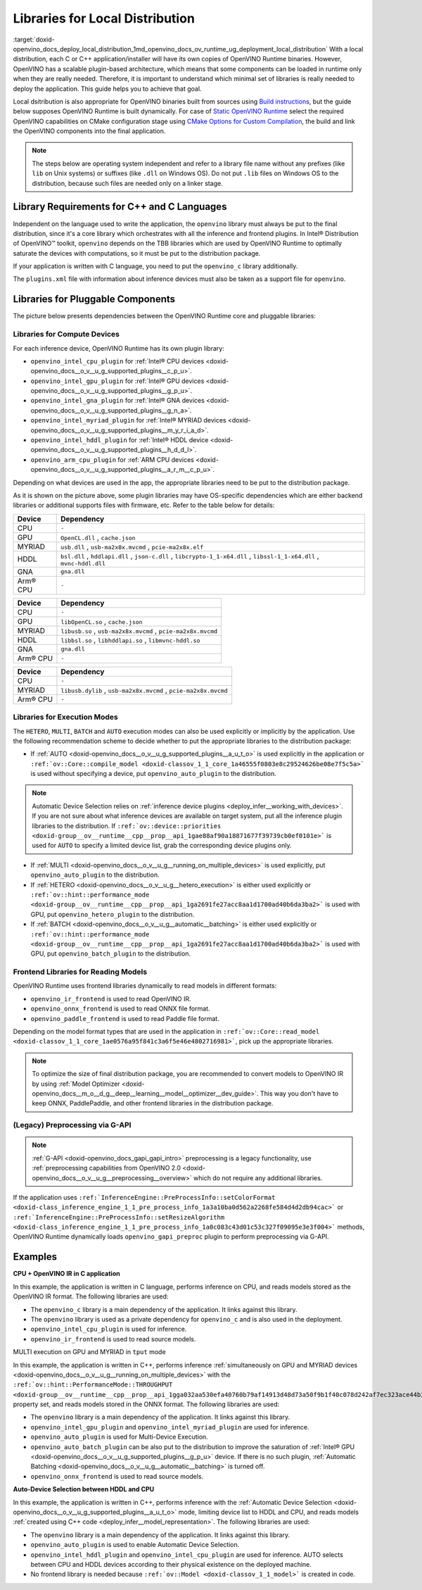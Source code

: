 .. index:: pair: page; Libraries for Local Distribution
.. _doxid-openvino_docs_deploy_local_distribution:


Libraries for Local Distribution
================================

:target:`doxid-openvino_docs_deploy_local_distribution_1md_openvino_docs_ov_runtime_ug_deployment_local_distribution` With a local distribution, each C or C++ application/installer will have its own copies of OpenVINO Runtime binaries. However, OpenVINO has a scalable plugin-based architecture, which means that some components can be loaded in runtime only when they are really needed. Therefore, it is important to understand which minimal set of libraries is really needed to deploy the application. This guide helps you to achieve that goal.

Local dsitribution is also appropriate for OpenVINO binaries built from sources using `Build instructions <https://github.com/openvinotoolkit/openvino/wiki#how-to-build>`__, but the guide below supposes OpenVINO Runtime is built dynamically. For case of `Static OpenVINO Runtime <https://github.com/openvinotoolkit/openvino/wiki/StaticLibraries>`__ select the required OpenVINO capabilities on CMake configuration stage using `CMake Options for Custom Compilation <https://github.com/openvinotoolkit/openvino/wiki/CMakeOptionsForCustomCompilation>`__, the build and link the OpenVINO components into the final application.

.. note:: The steps below are operating system independent and refer to a library 
   file name without any prefixes (like ``lib`` on Unix systems) or suffixes (like 
   ``.dll`` on Windows OS). Do not put ``.lib`` files on Windows OS to the distribution, 
   because such files are needed only on a linker stage.





Library Requirements for C++ and C Languages
~~~~~~~~~~~~~~~~~~~~~~~~~~~~~~~~~~~~~~~~~~~~

Independent on the language used to write the application, the ``openvino`` library must always be put to the final distribution, since it's a core library which orchestrates with all the inference and frontend plugins. In Intel® Distribution of OpenVINO™ toolkit, ``openvino`` depends on the TBB libraries which are used by OpenVINO Runtime to optimally saturate the devices with computations, so it must be put to the distribution package.

If your application is written with C language, you need to put the ``openvino_c`` library additionally.

The ``plugins.xml`` file with information about inference devices must also be taken as a support file for ``openvino``.

Libraries for Pluggable Components
~~~~~~~~~~~~~~~~~~~~~~~~~~~~~~~~~~

The picture below presents dependencies between the OpenVINO Runtime core and pluggable libraries:

.. image:: ./_assets/deployment_full.png

Libraries for Compute Devices
-----------------------------

For each inference device, OpenVINO Runtime has its own plugin library:

* ``openvino_intel_cpu_plugin`` for :ref:`Intel® CPU devices <doxid-openvino_docs__o_v__u_g_supported_plugins__c_p_u>`.

* ``openvino_intel_gpu_plugin`` for :ref:`Intel® GPU devices <doxid-openvino_docs__o_v__u_g_supported_plugins__g_p_u>`.

* ``openvino_intel_gna_plugin`` for :ref:`Intel® GNA devices <doxid-openvino_docs__o_v__u_g_supported_plugins__g_n_a>`.

* ``openvino_intel_myriad_plugin`` for :ref:`Intel® MYRIAD devices <doxid-openvino_docs__o_v__u_g_supported_plugins__m_y_r_i_a_d>`.

* ``openvino_intel_hddl_plugin`` for :ref:`Intel® HDDL device <doxid-openvino_docs__o_v__u_g_supported_plugins__h_d_d_l>`.

* ``openvino_arm_cpu_plugin`` for :ref:`ARM CPU devices <doxid-openvino_docs__o_v__u_g_supported_plugins__a_r_m__c_p_u>`.

Depending on what devices are used in the app, the appropriate libraries need to be put to the distribution package.

As it is shown on the picture above, some plugin libraries may have OS-specific dependencies which are either backend libraries or additional supports files with firmware, etc. Refer to the table below for details:

.. raw:: html

    <div class="collapsible-section" data-title="Windows OS: Click to expand/collapse">

.. list-table::
    :header-rows: 1

    * - Device
      - Dependency
    * - CPU
      - ``-``
    * - GPU
      - ``OpenCL.dll`` , ``cache.json``
    * - MYRIAD
      - ``usb.dll`` , ``usb-ma2x8x.mvcmd`` , ``pcie-ma2x8x.elf``
    * - HDDL
      - ``bsl.dll`` , ``hddlapi.dll`` , ``json-c.dll`` , ``libcrypto-1_1-x64.dll`` , ``libssl-1_1-x64.dll`` , ``mvnc-hddl.dll``
    * - GNA
      - ``gna.dll``
    * - Arm® CPU
      - ``-``

.. raw:: html

    </div>









.. raw:: html

    <div class="collapsible-section" data-title="Linux OS: Click to expand/collapse">

.. list-table::
    :header-rows: 1

    * - Device
      - Dependency
    * - CPU
      - ``-``
    * - GPU
      - ``libOpenCL.so`` , ``cache.json``
    * - MYRIAD
      - ``libusb.so`` , ``usb-ma2x8x.mvcmd`` , ``pcie-ma2x8x.mvcmd``
    * - HDDL
      - ``libbsl.so`` , ``libhddlapi.so`` , ``libmvnc-hddl.so``
    * - GNA
      - ``gna.dll``
    * - Arm® CPU
      - ``-``

.. raw:: html

    </div>









.. raw:: html

    <div class="collapsible-section" data-title="MacOS: Click to expand/collapse">

.. list-table::
    :header-rows: 1

    * - Device
      - Dependency
    * - CPU
      - ``-``
    * - MYRIAD
      - ``libusb.dylib`` , ``usb-ma2x8x.mvcmd`` , ``pcie-ma2x8x.mvcmd``
    * - Arm® CPU
      - ``-``

.. raw:: html

    </div>

Libraries for Execution Modes
-----------------------------

The ``HETERO``, ``MULTI``, ``BATCH`` and ``AUTO`` execution modes can also be used explicitly or implicitly by the application. Use the following recommendation scheme to decide whether to put the appropriate libraries to the distribution package:

* If :ref:`AUTO <doxid-openvino_docs__o_v__u_g_supported_plugins__a_u_t_o>` is used explicitly in the application or ``:ref:`ov::Core::compile_model <doxid-classov_1_1_core_1a46555f0803e8c29524626be08e7f5c5a>``` is used without specifying a device, put ``openvino_auto_plugin`` to the distribution.

.. note:: Automatic Device Selection relies on 
   :ref:`inference device plugins <deploy_infer__working_with_devices>`. 
   If you are not sure about what inference devices are available on target system, 
   put all the inference plugin libraries to the distribution. If 
   ``:ref:`ov::device::priorities <doxid-group__ov__runtime__cpp__prop__api_1gae88af90a18871677f39739cb0ef0101e>``` 
   is used for ``AUTO`` to specify a limited device list, grab the corresponding device plugins only.





* If :ref:`MULTI <doxid-openvino_docs__o_v__u_g__running_on_multiple_devices>` is used explicitly, put ``openvino_auto_plugin`` to the distribution.

* If :ref:`HETERO <doxid-openvino_docs__o_v__u_g__hetero_execution>` is either used explicitly or ``:ref:`ov::hint::performance_mode <doxid-group__ov__runtime__cpp__prop__api_1ga2691fe27acc8aa1d1700ad40b6da3ba2>``` is used with GPU, put ``openvino_hetero_plugin`` to the distribution.

* If :ref:`BATCH <doxid-openvino_docs__o_v__u_g__automatic__batching>` is either used explicitly or ``:ref:`ov::hint::performance_mode <doxid-group__ov__runtime__cpp__prop__api_1ga2691fe27acc8aa1d1700ad40b6da3ba2>``` is used with GPU, put ``openvino_batch_plugin`` to the distribution.

Frontend Libraries for Reading Models
-------------------------------------

OpenVINO Runtime uses frontend libraries dynamically to read models in different formats:

* ``openvino_ir_frontend`` is used to read OpenVINO IR.

* ``openvino_onnx_frontend`` is used to read ONNX file format.

* ``openvino_paddle_frontend`` is used to read Paddle file format.

Depending on the model format types that are used in the application in ``:ref:`ov::Core::read_model <doxid-classov_1_1_core_1ae0576a95f841c3a6f5e46e4802716981>```, pick up the appropriate libraries.

.. note:: To optimize the size of final distribution package, you are recommended 
   to convert models to OpenVINO IR by using 
   :ref:`Model Optimizer <doxid-openvino_docs__m_o__d_g__deep__learning__model__optimizer__dev_guide>`. 
   This way you don't have to keep ONNX, PaddlePaddle, and other frontend libraries in the distribution package.





(Legacy) Preprocessing via G-API
--------------------------------

.. note:: :ref:`G-API <doxid-openvino_docs_gapi_gapi_intro>` preprocessing is a legacy 
   functionality, use :ref:`preprocessing capabilities from OpenVINO 2.0 <doxid-openvino_docs__o_v__u_g__preprocessing__overview>` 
   which do not require any additional libraries.



If the application uses ``:ref:`InferenceEngine::PreProcessInfo::setColorFormat <doxid-class_inference_engine_1_1_pre_process_info_1a3a10ba0d562a2268fe584d4d2db94cac>``` or ``:ref:`InferenceEngine::PreProcessInfo::setResizeAlgorithm <doxid-class_inference_engine_1_1_pre_process_info_1a0c083c43d01c53c327f09095e3e3f004>``` methods, OpenVINO Runtime dynamically loads ``openvino_gapi_preproc`` plugin to perform preprocessing via G-API.

Examples
~~~~~~~~

**CPU + OpenVINO IR in C application**

In this example, the application is written in C language, performs inference on CPU, and reads models stored as the OpenVINO IR format. The following libraries are used:

* The ``openvino_c`` library is a main dependency of the application. It links against this library.

* The ``openvino`` library is used as a private dependency for ``openvino_c`` and is also used in the deployment.

* ``openvino_intel_cpu_plugin`` is used for inference.

* ``openvino_ir_frontend`` is used to read source models.

MULTI execution on GPU and MYRIAD in ``tput`` mode

In this example, the application is written in C++, performs inference :ref:`simultaneously on GPU and MYRIAD devices <doxid-openvino_docs__o_v__u_g__running_on_multiple_devices>` with the ``:ref:`ov::hint::PerformanceMode::THROUGHPUT <doxid-group__ov__runtime__cpp__prop__api_1gga032aa530efa40760b79af14913d48d73a50f9b1f40c078d242af7ec323ace44b3>``` property set, and reads models stored in the ONNX format. The following libraries are used:

* The ``openvino`` library is a main dependency of the application. It links against this library.

* ``openvino_intel_gpu_plugin`` and ``openvino_intel_myriad_plugin`` are used for inference.

* ``openvino_auto_plugin`` is used for Multi-Device Execution.

* ``openvino_auto_batch_plugin`` can be also put to the distribution to improve the saturation of :ref:`Intel® GPU <doxid-openvino_docs__o_v__u_g_supported_plugins__g_p_u>` device. If there is no such plugin, :ref:`Automatic Batching <doxid-openvino_docs__o_v__u_g__automatic__batching>` is turned off.

* ``openvino_onnx_frontend`` is used to read source models.

**Auto-Device Selection between HDDL and CPU**

In this example, the application is written in C++, performs inference with the :ref:`Automatic Device Selection <doxid-openvino_docs__o_v__u_g_supported_plugins__a_u_t_o>` mode, limiting device list to HDDL and CPU, and reads models :ref:`created using C++ code <deploy_infer__model_representation>`. The following libraries are used:

* The ``openvino`` library is a main dependency of the application. It links against this library.

* ``openvino_auto_plugin`` is used to enable Automatic Device Selection.

* ``openvino_intel_hddl_plugin`` and ``openvino_intel_cpu_plugin`` are used for inference. AUTO selects between CPU and HDDL devices according to their physical existence on the deployed machine.

* No frontend library is needed because ``:ref:`ov::Model <doxid-classov_1_1_model>``` is created in code.

